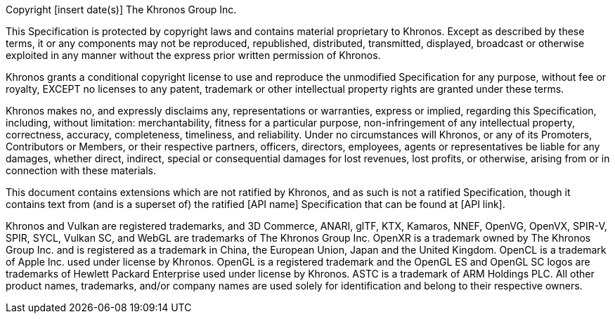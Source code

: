 // This is version V10_Feb23 of the Khronos Specification Copyright License
// Header, reformatted for asciidoc markup and for expository purposes in
// the Khronos Sample Repository.
// The original source is in Member Causeway at
//  https://members.khronos.org/wg/General/document/25728
// and updates there should be reflected here.

// Some sections of this license are optional and are selected by
// asciidoc attributes set when building specifications including this
// file.
// Comments starting with NOTE: indicate that the following paragraph(s)
// need to be modified to incorporate language suitable to the specification
// being generated.
//
// Optional sections include:
//
// - The "Ratified Specifications" section includes one of two mutually
//   exclusive paragraphs.
//   Set the :ratified_spec: attribute when generating a specification
//   containing no non-ratified extensions.
//   Do not set this attribute otherwise.
// - The "Successor Specification" section is included when generating a
//   specification derived from a differently named specification (for
//   example, Vulkan is a Successor of OpenGL).
//   Set the :successor_spec: attribute and modify this section as described
//   below if needed.
// - The "Normative Wording" section is included if the Working Group
//   explicitly requests restating of the Khronos Intellectual Property
//   Rights Policy.
//   Set the :normative_spec_wording: attribute and modify this section as
//   described below if needed.
// - The "Normative References" section is included if a specification
//   contains normative references to other specification that are created
//   externally to Khronos.
//   Set the :normative_spec_references: attribute and modify this section
//   as described below if needed.

// NOTE: asciidoc attributes controlling inclusion of sections can be set
// here by uncommenting the appropriate lines, or on the asciidoctor command
// line.

// :ratified_spec:
// :successor_spec:
// :normative_spec_wording:
// :normative_spec_references:


// NOTE: The Copyright statement should include the year of the
// Specification's release.
// If this is a new version of an existing Specification, include a range of
// dates starting from the year that the initial version of the
// Specification was released.
// E.g. if this is version 4.0 of a Specification released in 2023, and V1.0
// of the Specification was released in 2012, then the first line should
// replace "[insert date(s)]" with "2012-2023".

Copyright [insert date(s)] The Khronos Group Inc.

This Specification is protected by copyright laws and contains material
proprietary to Khronos.
Except as described by these terms, it or any components may not be
reproduced, republished, distributed, transmitted, displayed, broadcast or
otherwise exploited in any manner without the express prior written
permission of Khronos.

Khronos grants a conditional copyright license to use and reproduce the
unmodified Specification for any purpose, without fee or royalty, EXCEPT no
licenses to any patent, trademark or other intellectual property rights are
granted under these terms.

Khronos makes no, and expressly disclaims any, representations or
warranties, express or implied, regarding this Specification, including,
without limitation: merchantability, fitness for a particular purpose,
non-infringement of any intellectual property, correctness, accuracy,
completeness, timeliness, and reliability.
Under no circumstances will Khronos, or any of its Promoters, Contributors
or Members, or their respective partners, officers, directors, employees,
agents or representatives be liable for any damages, whether direct,
indirect, special or consequential damages for lost revenues, lost profits,
or otherwise, arising from or in connection with these materials.

// "Ratified Specifications" section (two mutually exclusive paragraphs)

// Specifications that contain no non-ratified extensions
ifdef::ratified_spec[]

This Specification has been created under the Khronos Intellectual Property
Rights Policy, which is Attachment A of the Khronos Group Membership
Agreement available at https://www.khronos.org/files/member_agreement.pdf.
Parties desiring to implement the Specification and make use of Khronos
trademarks in relation to that implementation, and receive reciprocal patent
license protection under the Khronos Intellectual Property Rights Policy
must become Adopters and confirm the implementation as conformant under the
process defined by Khronos for this Specification; see
https://www.khronos.org/adopters .

endif::ratified_spec[]

// Specifications that contain non-ratified extensions
// NOTE: fill in the API name and a link to where it is published below.

ifndef::ratified_spec[]

This document contains extensions which are not ratified by Khronos, and as
such is not a ratified Specification, though it contains text from (and is a
superset of) the ratified [API name] Specification that can be found at
[API link].

endif::ratified_spec[]


// Optional "Successor Specification" section
// NOTE: fill in [insert successor specifications here] below

ifdef::successor_spec[]

This Specification contains substantially unmodified functionality from, and
is a successor to, Khronos specifications including [insert successor
specifications here].

endif::successor_spec[]


// Optional "Normative Wording" section

ifdef::normative_spec_wording[]

The Khronos Intellectual Property Rights Policy defines the terms 'Scope',
'Compliant Portion', and 'Necessary Patent Claims'.

// NOTE: Replace the asciidoc "xref-informative" xref below with the anchor
// within this spec, and name of the section discussing informative
// language.

Some parts of this Specification are purely informative and so are EXCLUDED
from the Scope of this Specification.
The <<xref-informative, document conventions section of the Introduction>>
defines how these parts of the Specification are identified.

// NOTE: If this specification has an introductory section discussing
// "technical terminology", and/or a Glossary, replace the corresponding
// terms below with xrefs to those sections.

Where this Specification uses technical terminology, defined in the Glossary
or otherwise, that refer to enabling technologies that are not expressly set
forth in this Specification, those enabling technologies are EXCLUDED from
the Scope of this Specification.
For clarity, enabling technologies not disclosed with particularity in this
Specification (e.g. semiconductor manufacturing technology, hardware
architecture, processor architecture or microarchitecture, memory
architecture, compiler technology, object oriented technology, basic
operating system technology, compression technology, algorithms, and so on)
are NOT to be considered expressly set forth; only those application program
interfaces and data structures disclosed with particularity are included in
the Scope of this Specification.

For purposes of the Khronos Intellectual Property Rights Policy as it
relates to the definition of Necessary Patent Claims, all recommended or
optional features, behaviors and functionality set forth in this
Specification, if implemented, are considered to be included as Compliant
Portions.

endif::normative_spec_wording[]


// Optional "Normative References" section

ifdef::normative_spec_references[]

Where this Specification identifies specific sections of external
references, only those specifically identified sections define normative
functionality.
The Khronos Intellectual Property Rights Policy excludes external references
to materials and associated enabling technology not created by Khronos from
the Scope of this Specification, and any licenses that may be required to
implement such referenced materials and associated technologies must be
obtained separately and may involve royalty payments.

endif::normative_spec_references[]


// Trademark section
// NOTE: make sure that all relevant marks are included, since this list
// grows over time. Trademarks that are not referenced by this Specification
// can be removed.

Khronos and Vulkan are registered trademarks, and 3D Commerce, ANARI, glTF,
KTX, Kamaros, NNEF, OpenVG, OpenVX, SPIR-V, SPIR, SYCL, Vulkan SC, and WebGL
are trademarks of The Khronos Group Inc.
OpenXR is a trademark owned by The Khronos Group Inc. and is registered as a
trademark in China, the European Union, Japan and the United Kingdom.
OpenCL is a trademark of Apple Inc. used under license by Khronos.
OpenGL is a registered trademark and the OpenGL ES and OpenGL SC logos are
trademarks of Hewlett Packard Enterprise used under license by Khronos.
ASTC is a trademark of ARM Holdings PLC.
All other product names, trademarks, and/or company names are used solely
for identification and belong to their respective owners.
